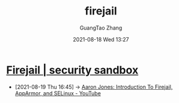 :PROPERTIES:
:ID:       3fc12f04-6c31-4312-b3ab-eff95dd1de06
:public: true
:END:
#+TITLE: firejail
#+AUTHOR: GuangTao Zhang
#+EMAIL: gtrunsec@hardenedlinux.org
#+DATE: 2021-08-18 Wed 13:27


* [[https://firejail.wordpress.com/][Firejail | security sandbox]]
:PROPERTIES:
:ID:       7f76703d-421e-4a1d-a4d5-337ffcf0dad9
:END:
 - [2021-08-19 Thu 16:45] -> [[id:d62b122d-3e0a-4b33-b6f2-b16ba3c2be58][Aaron Jones: Introduction To Firejail, AppArmor, and SELinux - YouTube]]
